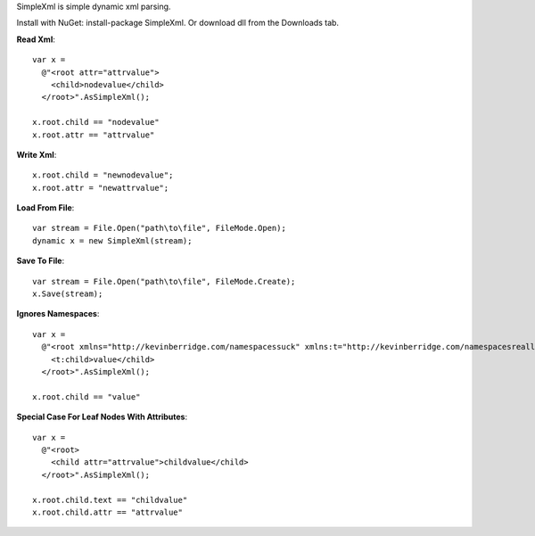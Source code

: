SimpleXml is simple dynamic xml parsing.

Install with NuGet: install-package SimpleXml.
Or download dll from the Downloads tab.

**Read Xml**::

  var x = 
    @"<root attr="attrvalue">
      <child>nodevalue</child>
    </root>".AsSimpleXml();

  x.root.child == "nodevalue"
  x.root.attr == "attrvalue"

**Write Xml**::

  x.root.child = "newnodevalue";
  x.root.attr = "newattrvalue";

**Load From File**::

  var stream = File.Open("path\to\file", FileMode.Open);
  dynamic x = new SimpleXml(stream);

**Save To File**::

  var stream = File.Open("path\to\file", FileMode.Create);
  x.Save(stream);

**Ignores Namespaces**::

  var x =
    @"<root xmlns="http://kevinberridge.com/namespacessuck" xmlns:t="http://kevinberridge.com/namespacesreallysuck">
      <t:child>value</child>
    </root>".AsSimpleXml();

  x.root.child == "value"

**Special Case For Leaf Nodes With Attributes**::

  var x =
    @"<root>
      <child attr="attrvalue">childvalue</child>
    </root>".AsSimpleXml();

  x.root.child.text == "childvalue"
  x.root.child.attr == "attrvalue"
